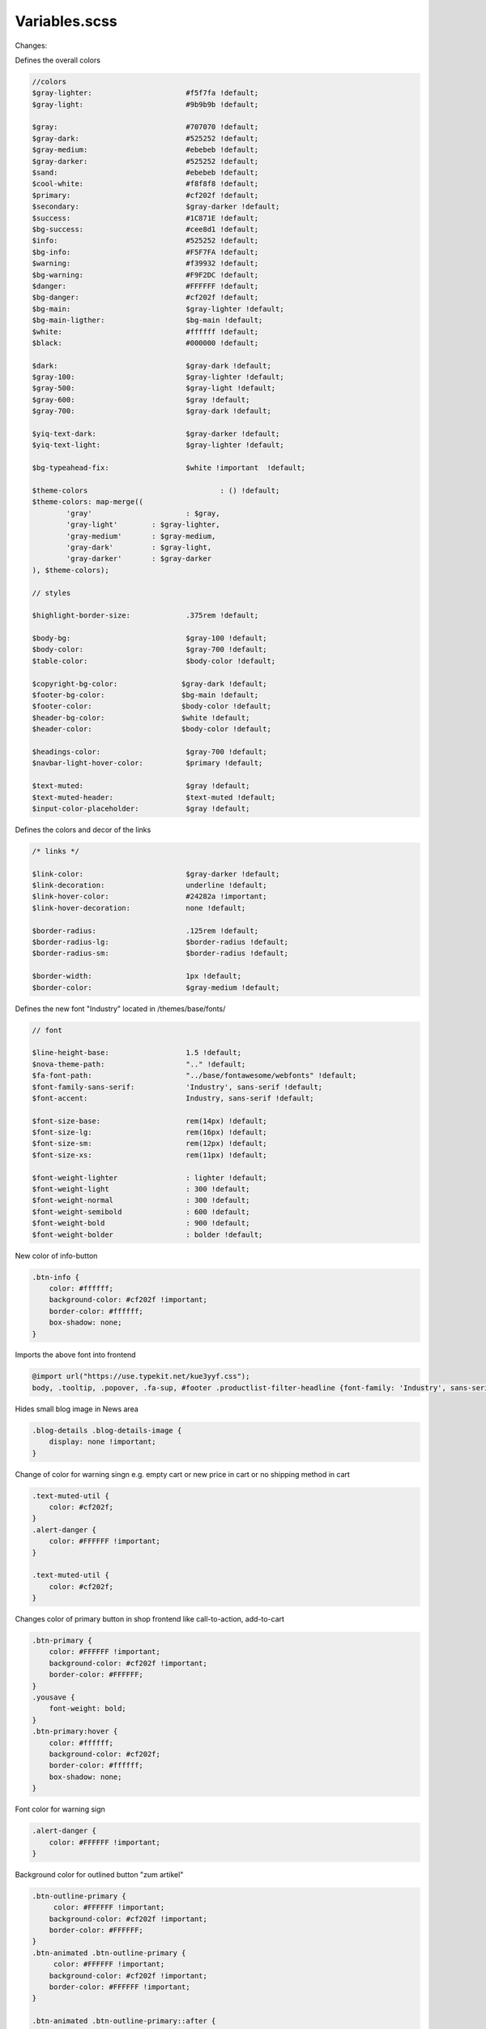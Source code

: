 Variables.scss
--------

Changes:

Defines the overall colors

.. code-block::

    //colors
    $gray-lighter:                      #f5f7fa !default;
    $gray-light:                        #9b9b9b !default;
    
    $gray:                              #707070 !default;
    $gray-dark:                         #525252 !default;
    $gray-medium:                       #ebebeb !default;
    $gray-darker:                       #525252 !default;
    $sand:                              #ebebeb !default;
    $cool-white:                        #f8f8f8 !default;
    $primary:                           #cf202f !default;
    $secondary:                         $gray-darker !default;
    $success:                           #1C871E !default;
    $bg-success:                        #cee8d1 !default;
    $info:                              #525252 !default;
    $bg-info:                           #F5F7FA !default;
    $warning:                           #f39932 !default;
    $bg-warning:                        #F9F2DC !default;
    $danger:                            #FFFFFF !default;
    $bg-danger:                         #cf202f !default;
    $bg-main:                           $gray-lighter !default;
    $bg-main-ligther:                   $bg-main !default;
    $white:                             #ffffff !default;
    $black:                             #000000 !default;

    $dark:                              $gray-dark !default;
    $gray-100:                          $gray-lighter !default;
    $gray-500:                          $gray-light !default;
    $gray-600:                          $gray !default;
    $gray-700:                          $gray-dark !default;

    $yiq-text-dark:                     $gray-darker !default;
    $yiq-text-light:                    $gray-lighter !default;

    $bg-typeahead-fix:                  $white !important  !default;

    $theme-colors				: () !default;
    $theme-colors: map-merge((
            'gray'			: $gray,
            'gray-light'	: $gray-lighter,
            'gray-medium'	: $gray-medium,
            'gray-dark'		: $gray-light,
            'gray-darker'	: $gray-darker
    ), $theme-colors);

    // styles

    $highlight-border-size:             .375rem !default;

    $body-bg:                           $gray-100 !default;
    $body-color:                        $gray-700 !default;
    $table-color:                       $body-color !default;

    $copyright-bg-color:               $gray-dark !default;
    $footer-bg-color:                  $bg-main !default;
    $footer-color:                     $body-color !default;
    $header-bg-color:                  $white !default;
    $header-color:                     $body-color !default;

    $headings-color:                    $gray-700 !default;
    $navbar-light-hover-color:          $primary !default;

    $text-muted:                        $gray !default;
    $text-muted-header:                 $text-muted !default;
    $input-color-placeholder:           $gray !default;

Defines the colors and decor of the links 

.. code-block::

    /* links */

    $link-color:                        $gray-darker !default;
    $link-decoration:                   underline !default;
    $link-hover-color:                  #24282a !important;
    $link-hover-decoration:             none !default;

    $border-radius:                     .125rem !default;
    $border-radius-lg:                  $border-radius !default;
    $border-radius-sm:                  $border-radius !default;

    $border-width:                      1px !default;
    $border-color:                      $gray-medium !default;


Defines the new font "Industry" located in /themes/base/fonts/

.. code-block::

    // font

    $line-height-base:                  1.5 !default;
    $nova-theme-path:                   ".." !default;
    $fa-font-path:                      "../base/fontawesome/webfonts" !default;
    $font-family-sans-serif:            'Industry', sans-serif !default;
    $font-accent:                       Industry, sans-serif !default;

    $font-size-base:                    rem(14px) !default;
    $font-size-lg:                      rem(16px) !default;
    $font-size-sm:                      rem(12px) !default;
    $font-size-xs:                      rem(11px) !default;

    $font-weight-lighter		: lighter !default;
    $font-weight-light			: 300 !default;
    $font-weight-normal			: 300 !default;
    $font-weight-semibold		: 600 !default;
    $font-weight-bold			: 900 !default;
    $font-weight-bolder			: bolder !default;

New color of info-button

.. code-block::

    .btn-info {
        color: #ffffff;
        background-color: #cf202f !important;
        border-color: #ffffff;
        box-shadow: none;
    }

Imports the above font into frontend

.. code-block::

    @import url("https://use.typekit.net/kue3yyf.css");
    body, .tooltip, .popover, .fa-sup, #footer .productlist-filter-headline {font-family: 'Industry', sans-serif;}


Hides small blog image in News area

.. code-block::

    .blog-details .blog-details-image {
        display: none !important;
    }

Change of color for warning singn e.g. empty cart or new price in cart or no shipping method in cart

.. code-block::

    .text-muted-util {
        color: #cf202f;
    }
    .alert-danger {
        color: #FFFFFF !important;
    }

    .text-muted-util {
        color: #cf202f;
    }

Changes color of primary button in shop frontend like call-to-action, add-to-cart

.. code-block::

    .btn-primary {
        color: #FFFFFF !important;
        background-color: #cf202f !important;
        border-color: #FFFFFF;
    }
    .yousave {
        font-weight: bold;
    }
    .btn-primary:hover {
        color: #ffffff;
        background-color: #cf202f;
        border-color: #ffffff;
        box-shadow: none;
    }
    
Font color for warning sign

.. code-block::

    .alert-danger {
        color: #FFFFFF !important;
    }

Background color for outlined button "zum artikel"

.. code-block::

    .btn-outline-primary {
         color: #FFFFFF !important;
        background-color: #cf202f !important;
        border-color: #FFFFFF;
    }
    .btn-animated .btn-outline-primary {
         color: #FFFFFF !important;
        background-color: #cf202f !important;
        border-color: #FFFFFF !important;
    }

    .btn-animated .btn-outline-primary::after {
             color: #FFFFFF !important;
        background-color: #cf202f !important;
        border-color: #FFFFFF !important;
    }

Border color of Tab navigation insinde productdetails page

.. code-block::

    /* navs */

    $nav-tabs-border-radius					: 0 !default;

    $nav-tabs-link-hover-border-color		: transparent !default;
    $nav-tabs-link-active-color				: $link-color !default;
    $nav-tabs-link-active-bg				: transparent !default;
    $nav-tabs-link-active-border-color		: #525252 !important;

    $nav-link-padding-x       : 1rem !default;
    $navbar-padding-y         : .4rem !default;
    $navbar-padding-y-lg      : .6rem !default;
    $navbar-image-height      : 2rem !default;
    $navbar-image-height-lg   : rem(49px) !default;


    .tab-navigation .nav-link::after {
        border-color: #FFFFFF !important;
    }



